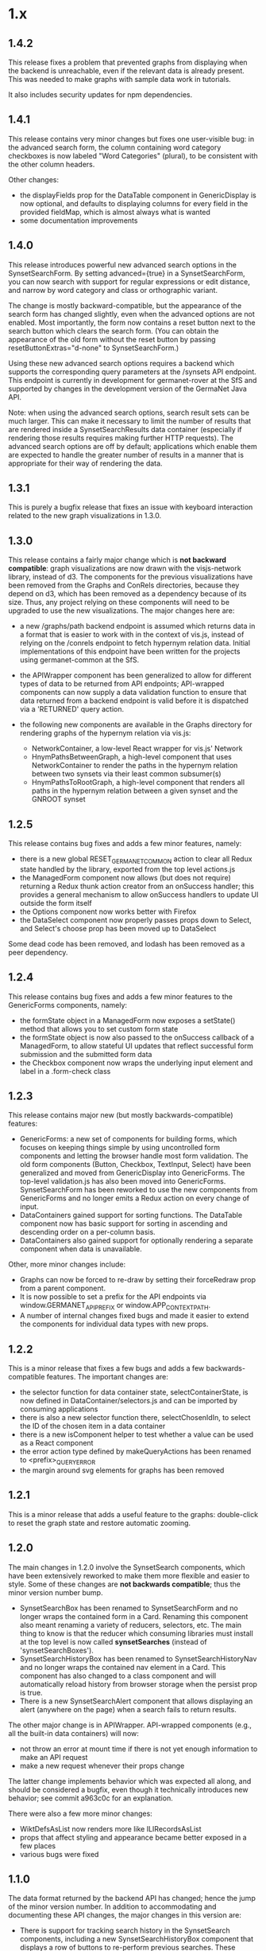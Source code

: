 * 1.x

** 1.4.2

This release fixes a problem that prevented graphs from displaying
when the backend is unreachable, even if the relevant data is already
present.  This was needed to make graphs with sample data work in
tutorials.

It also includes security updates for npm dependencies.  

** 1.4.1 

This release contains very minor changes but fixes one user-visible
bug: in the advanced search form, the column containing word category
checkboxes is now labeled "Word Categories" (plural), to be consistent
with the other column headers.

Other changes:

  - the displayFields prop for the DataTable component in
    GenericDisplay is now optional, and defaults to displaying columns
    for every field in the provided fieldMap, which is almost always
    what is wanted
  - some documentation improvements

** 1.4.0

This release introduces powerful new advanced search options in the
SynsetSearchForm. By setting advanced={true} in a SynsetSearchForm,
you can now search with support for regular expressions or edit
distance, and narrow by word category and class or orthographic
variant.

The change is mostly backward-compatible, but the appearance of the
search form has changed slightly, even when the advanced options are
not enabled. Most importantly, the form now contains a reset button
next to the search button which clears the search form. (You can
obtain the appearance of the old form without the reset button by
passing resetButtonExtras="d-none" to SynsetSearchForm.)

Using these new advanced search options requires a backend which
supports the corresponding query parameters at the /synsets API
endpoint.  This endpoint is currently in development for
germanet-rover at the SfS and supported by changes in the development
version of the GermaNet Java API.

Note: when using the advanced search options, search result sets can
be much larger. This can make it necessary to limit the number of
results that are rendered inside a SynsetSearchResults data container
(especially if rendering those results requires making further HTTP
requests). The advanced search options are off by default;
applications which enable them are expected to handle the greater
number of results in a manner that is appropriate for their way of
rendering the data.

** 1.3.1

This is purely a bugfix release that fixes an issue with keyboard
interaction related to the new graph visualizations in 1.3.0.

** 1.3.0

This release contains a fairly major change which is *not backward
compatible*: graph visualizations are now drawn with the visjs-network
library, instead of d3. The components for the previous visualizations
have been removed from the Graphs and ConRels directories, because
they depend on d3, which has been removed as a dependency because of
its size. Thus, any project relying on these components will need to
be upgraded to use the new visualizations.  The major changes here are:

  - a new /graphs/path backend endpoint is assumed which returns data
    in a format that is easier to work with in the context of vis.js,
    instead of relying on the /conrels endpoint to fetch hypernym
    relation data. Initial implementations of this endpoint have been
    written for the projects using germanet-common at the SfS.
  - the APIWrapper component has been generalized to allow for
    different types of data to be returned from API endpoints;
    API-wrapped components can now supply a data validation function
    to ensure that data returned from a backend endpoint is valid
    before it is dispatched via a 'RETURNED' query action.
  - the following new components are available in the Graphs directory
    for rendering graphs of the hypernym relation via vis.js:

    + NetworkContainer, a low-level React wrapper for vis.js' Network
    + HnymPathsBetweenGraph, a high-level component that uses
      NetworkContainer to render the paths in the hypernym relation
      between two synsets via their least common subsumer(s)
    + HnymPathsToRootGraph, a high-level component that renders all
      paths in the hypernym relation between a given synset and the
      GNROOT synset

** 1.2.5 

This release contains bug fixes and adds a few minor features, namely:

  - there is a new global RESET_GERMANET_COMMON action to clear all Redux
    state handled by the library, exported from the top level actions.js 
  - the ManagedForm component now allows (but does not require)
    returning a Redux thunk action creator from an onSuccess handler;
    this provides a general mechanism to allow onSuccess handlers to
    update UI outside the form itself
  - the Options component now works better with Firefox
  - the DataSelect component now properly passes props down to Select,
    and Select's choose prop has been moved up to DataSelect 

Some dead code has been removed, and lodash has been removed as a peer
dependency.  

** 1.2.4 

This release contains bug fixes and adds a few minor features to
the GenericForms components, namely:

  - the formState object in a ManagedForm now exposes a setState()
    method that allows you to set custom form state 
  - the formState object is now also passed to the onSuccess callback
    of a ManagedForm, to allow stateful UI updates that reflect successful
    form submission and the submitted form data
  - the Checkbox component now wraps the underlying input element and label
    in a .form-check class

** 1.2.3
   
This release contains major new (but mostly backwards-compatible) features:

  - GenericForms: a new set of components for building forms, which
    focuses on keeping things simple by using uncontrolled form
    components and letting the browser handle most form validation.
    The old form components (Button, Checkbox, TextInput, Select) have
    been generalized and moved from GenericDisplay into GenericForms.
    The top-level validation.js has also been moved into GenericForms.
    SynsetSearchForm has been reworked to use the new components from
    GenericForms and no longer emits a Redux action on every change of
    input.
  - DataContainers gained support for sorting functions. The DataTable
    component now has basic support for sorting in ascending and
    descending order on a per-column basis.
  - DataContainers also gained support for optionally rendering a
    separate component when data is unavailable.
    
Other, more minor changes include:

  - Graphs can now be forced to re-draw by setting their forceRedraw
    prop from a parent component.
  - It is now possible to set a prefix for the API endpoints via
    window.GERMANET_API_PREFIX or window.APP_CONTEXT_PATH.
  - A number of internal changes fixed bugs and made it easier to
    extend the components for individual data types with new props.

** 1.2.2 
   
This is a minor release that fixes a few bugs and adds a few
backwards-compatible features.  The important changes are:

  - the selector function for data container state,
    selectContainerState, is now defined in DataContainer/selectors.js
    and can be imported by consuming applications
  - there is also a new selector function there, selectChosenIdIn, to
    select the ID of the chosen item in a data container
  - there is a new isComponent helper to test whether a value can be
    used as a React component
  - the error action type defined by makeQueryActions has been renamed
    to <prefix>_QUERY_ERROR
  - the margin around svg elements for graphs has been removed 

** 1.2.1 

This is a minor release that adds a useful feature to the graphs:
double-click to reset the graph state and restore automatic zooming.

** 1.2.0 

The main changes in 1.2.0 involve the SynsetSearch components, which
have been extensively reworked to make them more flexible and easier
to style.  Some of these changes are *not backwards compatible*; thus
the minor version number bump.

  - SynsetSearchBox has been renamed to SynsetSearchForm and no longer
    wraps the contained form in a Card.  Renaming this component also
    meant renaming a variety of reducers, selectors, etc. The main
    thing to know is that the reducer which consuming libraries must
    install at the top level is now called *synsetSearches* (instead
    of 'synsetSearchBoxes').
  - SynsetSearchHistoryBox has been renamed to SynsetSearchHistoryNav
    and no longer wraps the contained nav element in a Card. This
    component has also changed to a class component and will
    automatically reload history from browser storage when the persist
    prop is true.
  - There is a new SynsetSearchAlert component that allows displaying
    an alert (anywhere on the page) when a search fails to return
    results.
    
The other major change is in APIWrapper.  API-wrapped components
(e.g., all the built-in data containers) will now:

   - not throw an error at mount time if there is not yet enough
     information to make an API request
   - make a new request whenever their props change

The latter change implements behavior which was expected all along,
and should be considered a bugfix, even though it technically
introduces new behavior; see commit a963c0c for an explanation.

There were also a few more minor changes:

  - WiktDefsAsList now renders more like ILIRecordsAsList
  - props that affect styling and appearance became better exposed in
    a few places
  - various bugs were fixed

** 1.1.0

The data format returned by the backend API has changed; hence the jump of
the minor version number.  In addition to accommodating and
documenting these API changes, the major changes in this version are:

   - There is support for tracking search history in the SynsetSearch
     components, including a new SynsetSearchHistoryBox component that
     displays a row of buttons to re-perform previous searches.  These
     searches will be performed with the same parameters (i.e.,
     ignoreCase will be correctly set).
   - The FIELD_MAP and ALL_FIELDS constants for each data type are
     exported so consuming applications can use them.
   - Props related to CSS are better exposed.  Containers for
     individual data types will pass on classNames, extras, etc. to
     the underlying DataTable and DataList components.  This allows
     styling these containers more easily in a consuming application.
   - Various smaller changes in GenericDisplay components, including:
     + a new EmptyTable component, which displays an
       empty data table with column headers and a message for the user
     + the generic Button component also now supports rendering
       disabled buttons.
     + DataTableRow and ListItem gained onClick props

** 1.0.2

   - rearrange package structure.  The package no longer has separate
     src/ and dist/ trees, and no longer transpiles and builds a
     single bundle. Instead, JSX files are transpiled in-place to
     ES2015, and consuming applications are expected to further
     transpile and bundle any code that they import from this library
     as necessary. See the top-level README for motivations for this
     change.
   - Synsets: rewrite SynsetsAsTableRow to use DataTableRow under the
     hood, for consistency and better CSS support

